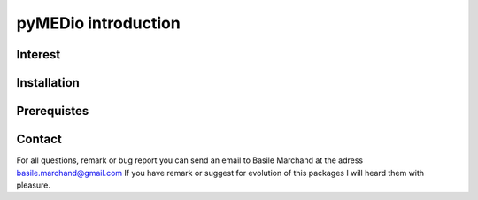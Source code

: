 pyMEDio introduction 
====================


Interest
--------



Installation
------------




Prerequistes
------------



Contact
-------

For all questions, remark or bug report you can send an email to Basile Marchand
at the adress basile.marchand@gmail.com
If you have remark or suggest for evolution of this packages I will heard them with pleasure. 


